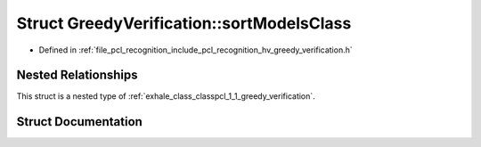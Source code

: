 .. _exhale_struct_structpcl_1_1_greedy_verification_1_1sort_models_class:

Struct GreedyVerification::sortModelsClass
==========================================

- Defined in :ref:`file_pcl_recognition_include_pcl_recognition_hv_greedy_verification.h`


Nested Relationships
--------------------

This struct is a nested type of :ref:`exhale_class_classpcl_1_1_greedy_verification`.


Struct Documentation
--------------------


.. doxygenstruct:: pcl::GreedyVerification::sortModelsClass
   :members:
   :protected-members:
   :undoc-members: